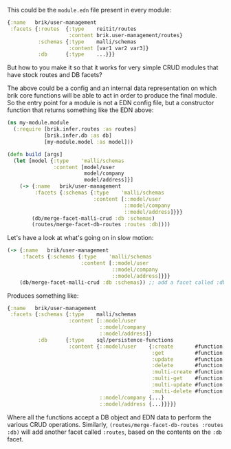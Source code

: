 This could be the ~module.edn~ file present in every module:

#+BEGIN_SRC clojure
  {:name   brik/user-management
   :facets {:routes  {:type    reitit/routes
                      :content brik.user-management/routes}
            :schemas {:type    malli/schemas
                      :content [var1 var2 var3]}
            :db      {:type    ...}}}
#+END_SRC

But how to you make it so that it works for very simple CRUD modules that have
stock routes and DB facets?

The above could be a config and an internal data representation on which brik
core functions will be able to act in order to produce the final module. So the
entry point for a module is not a EDN config file, but a constructor function
that returns something like the EDN above:

#+BEGIN_SRC clojure
  (ns my-module.module
    (:require [brik.infer.routes :as routes]
              [brik.infer.db :as db]
              [my-module.model :as model]))

  (defn build [args]
    (let [model {:type    'malli/schemas
                 :content [model/user
                           model/company
                           model/address]}]
      (-> {:name   brik/user-management
           :facets {:schemas {:type    'malli/schemas
                              :content [::model/user
                                        ::model/company
                                        ::model/address]}}}
          (db/merge-facet-malli-crud :db :schemas)
          (routes/merge-facet-db-routes :routes :db))))
#+END_SRC

Let's have a look at what's going on in slow motion:

#+BEGIN_SRC clojure
  (-> {:name   brik/user-management
       :facets {:schemas {:type    'malli/schemas
                          :content [::model/user
                                    ::model/company
                                    ::model/address]}}}
      (db/merge-facet-malli-crud :db :schemas)) ;; add a facet called :db based on :schemas
#+END_SRC

Produces something like:

#+BEGIN_SRC clojure
  {:name   brik/user-management
   :facets {:schemas {:type    malli/schemas
                      :content [::model/user
                                ::model/company
                                ::model/address]}
            :db      {:type    sql/persistence-functions
                      :content {::model/user    {:create       #function[...]
                                                 :get          #function[...]
                                                 :update       #function[...]
                                                 :delete       #function[...]
                                                 :multi-create #function[...]
                                                 :multi-get    #function[...]
                                                 :multi-update #function[...]
                                                 :multi-delete #function[...]}
                                ::model/company {...}
                                ::model/address {...}}}}}
#+END_SRC

Where all the functions accept a DB object and EDN data to perform the various
CRUD operations. Similarly, ~(routes/merge-facet-db-routes :routes :db)~ will
add another facet called ~:routes~, based on the contents on the ~:db~ facet.
